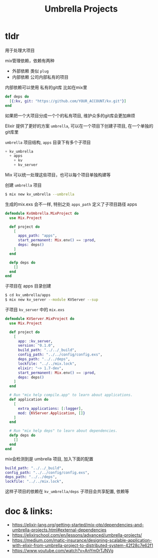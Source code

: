 #+EMAIL:  ldshuang@gmail.com
#+OPTIONS: html-style:nil
#+TITLE: Umbrella Projects

* tldr

用于处理大项目

mix管理依赖，依赖有两种

 - 外部依赖 类似 ~plug~
 - 内部依赖 公司内部私有的项目
 
内部依赖可以使用 私有的git库 比如在mix里

#+BEGIN_SRC elixir
def deps do
  [{:kv, git: "https://github.com/YOUR_ACCOUNT/kv.git"}]
end
#+END_SRC

如果把一个大项目分成一个个的私有项目, 维护众多的git库会更加麻烦

Elixir 提供了更好的方案 ~umbrella~, 可以在一个项目下创建子项目, 在一个单独的git库里

~umbrella~ 项目结构, ~apps~ 目录下有多个子项目

#+BEGIN_SRC elixir
+ kv_umbrella
  + apps
    + kv
    + kv_server
#+END_SRC

Mix 可以统一处理这些项目，也可以每个项目单独构建等

创建 ~umbrella~ 项目

#+BEGIN_SRC bash
$ mix new kv_umbrella --umbrella
#+END_SRC 

生成的mix.exs 会不一样, 特别之处 ~apps_path~ 定义了子项目路径 apps

#+BEGIN_SRC elixir
defmodule KvUmbrella.MixProject do
  use Mix.Project

  def project do
    [
      apps_path: "apps",
      start_permanent: Mix.env() == :prod,
      deps: deps()
    ]
  end

  defp deps do
    []
  end
end
#+END_SRC

子项目在 apps 目录创建

#+BEGIN_SRC bash
$ cd kv_umbrella/apps
$ mix new kv_server --module KVServer --sup
#+END_SRC

子项目 ~kv_server~ 中的 ~mix.exs~

#+BEGIN_SRC elixir
defmodule KVServer.MixProject do
  use Mix.Project

  def project do
    [
      app: :kv_server,
      version: "0.1.0",
      build_path: "../../_build",
      config_path: "../../config/config.exs",
      deps_path: "../../deps",
      lockfile: "../../mix.lock",
      elixir: "~> 1.7-dev",
      start_permanent: Mix.env() == :prod,
      deps: deps()
    ]
  end

  # Run "mix help compile.app" to learn about applications.
  def application do
    [
      extra_applications: [:logger],
      mod: {KVServer.Application, []}
    ]
  end

  # Run "mix help deps" to learn about dependencies.
  defp deps do
    []
  end
end
#+END_SRC

mix会检测到是 umbrella 项目, 加入下面的配置 

#+BEGIN_SRC elixir
build_path: "../../_build",
config_path: "../../config/config.exs",
deps_path: "../../deps",
lockfile: "../../mix.lock",
#+END_SRC

这样子项目的依赖在 ~kv_umbrella/deps~ 子项目会共享配置, 依赖等


* doc & links: 

- https://elixir-lang.org/getting-started/mix-otp/dependencies-and-umbrella-projects.html#external-dependencies
- https://elixirschool.com/en/lessons/advanced/umbrella-projects/
- https://medium.com/matic-insurance/designing-scalable-application-with-elixir-from-umbrella-project-to-distributed-system-42f28c7e62f1
- https://www.youtube.com/watch?v=AnYm0rTJNVg
